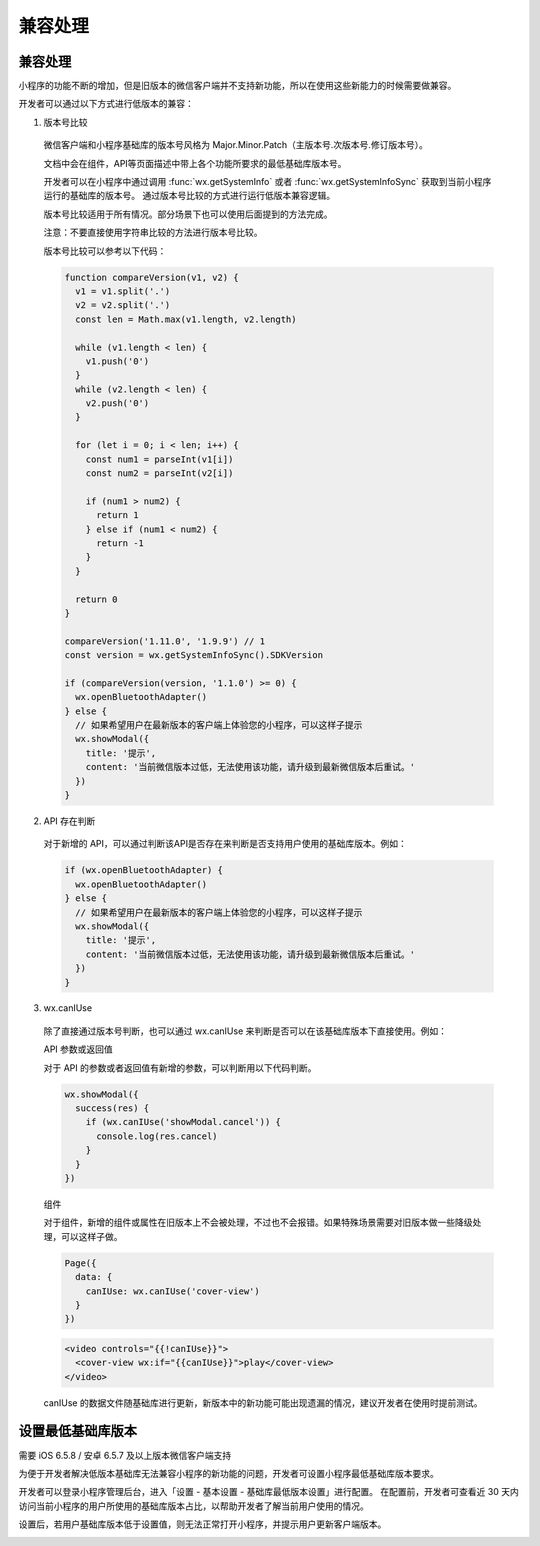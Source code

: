 兼容处理
==========

兼容处理
-----------

小程序的功能不断的增加，但是旧版本的微信客户端并不支持新功能，所以在使用这些新能力的时候需要做兼容。

开发者可以通过以下方式进行低版本的兼容：

1. 版本号比较

  微信客户端和小程序基础库的版本号风格为 Major.Minor.Patch（主版本号.次版本号.修订版本号）。

  文档中会在组件，API等页面描述中带上各个功能所要求的最低基础库版本号。

  开发者可以在小程序中通过调用 :func:`wx.getSystemInfo` 或者 :func:`wx.getSystemInfoSync`
  获取到当前小程序运行的基础库的版本号。  通过版本号比较的方式进行运行低版本兼容逻辑。

  版本号比较适用于所有情况。部分场景下也可以使用后面提到的方法完成。

  注意：不要直接使用字符串比较的方法进行版本号比较。

  版本号比较可以参考以下代码：

  .. code:: js

    function compareVersion(v1, v2) {
      v1 = v1.split('.')
      v2 = v2.split('.')
      const len = Math.max(v1.length, v2.length)

      while (v1.length < len) {
        v1.push('0')
      }
      while (v2.length < len) {
        v2.push('0')
      }

      for (let i = 0; i < len; i++) {
        const num1 = parseInt(v1[i])
        const num2 = parseInt(v2[i])

        if (num1 > num2) {
          return 1
        } else if (num1 < num2) {
          return -1
        }
      }

      return 0
    }

    compareVersion('1.11.0', '1.9.9') // 1
    const version = wx.getSystemInfoSync().SDKVersion

    if (compareVersion(version, '1.1.0') >= 0) {
      wx.openBluetoothAdapter()
    } else {
      // 如果希望用户在最新版本的客户端上体验您的小程序，可以这样子提示
      wx.showModal({
        title: '提示',
        content: '当前微信版本过低，无法使用该功能，请升级到最新微信版本后重试。'
      })
    }

2. API 存在判断

  对于新增的 API，可以通过判断该API是否存在来判断是否支持用户使用的基础库版本。例如：

  .. code:: js

    if (wx.openBluetoothAdapter) {
      wx.openBluetoothAdapter()
    } else {
      // 如果希望用户在最新版本的客户端上体验您的小程序，可以这样子提示
      wx.showModal({
        title: '提示',
        content: '当前微信版本过低，无法使用该功能，请升级到最新微信版本后重试。'
      })
    }
3. wx.canIUse

  除了直接通过版本号判断，也可以通过 wx.canIUse 来判断是否可以在该基础库版本下直接使用。例如：

  API 参数或返回值

  对于 API 的参数或者返回值有新增的参数，可以判断用以下代码判断。

  .. code:: js

    wx.showModal({
      success(res) {
        if (wx.canIUse('showModal.cancel')) {
          console.log(res.cancel)
        }
      }
    })

  组件

  对于组件，新增的组件或属性在旧版本上不会被处理，不过也不会报错。如果特殊场景需要对旧版本做一些降级处理，可以这样子做。

  .. code:: js

    Page({
      data: {
        canIUse: wx.canIUse('cover-view')
      }
    })


  .. code:: html

    <video controls="{{!canIUse}}">
      <cover-view wx:if="{{canIUse}}">play</cover-view>
    </video>

  canIUse 的数据文件随基础库进行更新，新版本中的新功能可能出现遗漏的情况，建议开发者在使用时提前测试。

设置最低基础库版本
--------------------

需要 iOS 6.5.8 / 安卓 6.5.7 及以上版本微信客户端支持

为便于开发者解决低版本基础库无法兼容小程序的新功能的问题，开发者可设置小程序最低基础库版本要求。

开发者可以登录小程序管理后台，进入「设置 - 基本设置 - 基础库最低版本设置」进行配置。
在配置前，开发者可查看近 30 天内访问当前小程序的用户所使用的基础库版本占比，以帮助开发者了解当前用户使用的情况。

.. image:: https://developers.weixin.qq.com/miniprogram/dev/framework/image/least-version-config.png?t=19041921

设置后，若用户基础库版本低于设置值，则无法正常打开小程序，并提示用户更新客户端版本。

.. image:: https://developers.weixin.qq.com/miniprogram/dev/framework/image/least-version-tips.jpg?t=19041921

